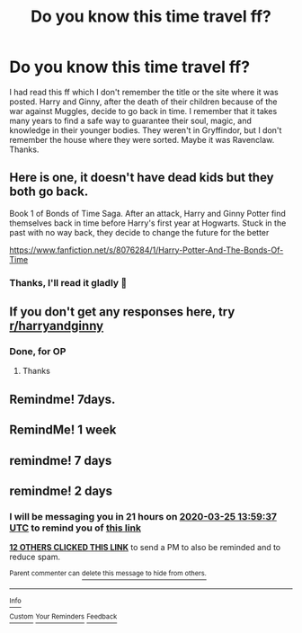 #+TITLE: Do you know this time travel ff?

* Do you know this time travel ff?
:PROPERTIES:
:Author: NathemaBlackmoon
:Score: 50
:DateUnix: 1584968110.0
:DateShort: 2020-Mar-23
:FlairText: What's That Fic?
:END:
I had read this ff which I don't remember the title or the site where it was posted. Harry and Ginny, after the death of their children because of the war against Muggles, decide to go back in time. I remember that it takes many years to find a safe way to guarantee their soul, magic, and knowledge in their younger bodies. They weren't in Gryffindor, but I don't remember the house where they were sorted. Maybe it was Ravenclaw. Thanks.


** Here is one, it doesn't have dead kids but they both go back.

Book 1 of Bonds of Time Saga. After an attack, Harry and Ginny Potter find themselves back in time before Harry's first year at Hogwarts. Stuck in the past with no way back, they decide to change the future for the better

[[https://www.fanfiction.net/s/8076284/1/Harry-Potter-And-The-Bonds-Of-Time]]
:PROPERTIES:
:Author: quiltingsarah
:Score: 6
:DateUnix: 1585000981.0
:DateShort: 2020-Mar-24
:END:

*** Thanks, I'll read it gladly 💚
:PROPERTIES:
:Author: NathemaBlackmoon
:Score: 1
:DateUnix: 1585044691.0
:DateShort: 2020-Mar-24
:END:


** If you don't get any responses here, try [[/r/harryandginny][r/harryandginny]]
:PROPERTIES:
:Author: stay-awhile
:Score: 11
:DateUnix: 1584972020.0
:DateShort: 2020-Mar-23
:END:

*** Done, for OP
:PROPERTIES:
:Author: frankenstien_farts
:Score: 7
:DateUnix: 1584973999.0
:DateShort: 2020-Mar-23
:END:

**** Thanks
:PROPERTIES:
:Author: NathemaBlackmoon
:Score: 4
:DateUnix: 1584988896.0
:DateShort: 2020-Mar-23
:END:


** Remindme! 7days.
:PROPERTIES:
:Author: Shepard131
:Score: 1
:DateUnix: 1584986630.0
:DateShort: 2020-Mar-23
:END:


** RemindMe! 1 week
:PROPERTIES:
:Author: Yeknomerif
:Score: 1
:DateUnix: 1584989115.0
:DateShort: 2020-Mar-23
:END:


** remindme! 7 days
:PROPERTIES:
:Author: dyke_Uncle
:Score: 1
:DateUnix: 1584997142.0
:DateShort: 2020-Mar-24
:END:


** remindme! 2 days
:PROPERTIES:
:Author: time-lord
:Score: 1
:DateUnix: 1584971977.0
:DateShort: 2020-Mar-23
:END:

*** I will be messaging you in 21 hours on [[http://www.wolframalpha.com/input/?i=2020-03-25%2013:59:37%20UTC%20To%20Local%20Time][*2020-03-25 13:59:37 UTC*]] to remind you of [[https://np.reddit.com/r/HPfanfiction/comments/fnjhkl/do_you_know_this_time_travel_ff/fl9xp5x/?context=3][*this link*]]

[[https://np.reddit.com/message/compose/?to=RemindMeBot&subject=Reminder&message=%5Bhttps%3A%2F%2Fwww.reddit.com%2Fr%2FHPfanfiction%2Fcomments%2Ffnjhkl%2Fdo_you_know_this_time_travel_ff%2Ffl9xp5x%2F%5D%0A%0ARemindMe%21%202020-03-25%2013%3A59%3A37%20UTC][*12 OTHERS CLICKED THIS LINK*]] to send a PM to also be reminded and to reduce spam.

^{Parent commenter can} [[https://np.reddit.com/message/compose/?to=RemindMeBot&subject=Delete%20Comment&message=Delete%21%20fnjhkl][^{delete this message to hide from others.}]]

--------------

[[https://np.reddit.com/r/RemindMeBot/comments/e1bko7/remindmebot_info_v21/][^{Info}]]

[[https://np.reddit.com/message/compose/?to=RemindMeBot&subject=Reminder&message=%5BLink%20or%20message%20inside%20square%20brackets%5D%0A%0ARemindMe%21%20Time%20period%20here][^{Custom}]]
[[https://np.reddit.com/message/compose/?to=RemindMeBot&subject=List%20Of%20Reminders&message=MyReminders%21][^{Your Reminders}]]
[[https://np.reddit.com/message/compose/?to=Watchful1&subject=RemindMeBot%20Feedback][^{Feedback}]]
:PROPERTIES:
:Author: RemindMeBot
:Score: 1
:DateUnix: 1584971989.0
:DateShort: 2020-Mar-23
:END:
